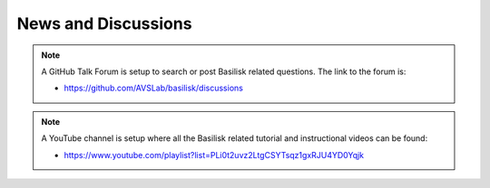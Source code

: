 News and Discussions
====================


.. note::

    A GitHub Talk Forum is setup to search or post Basilisk related questions.  The link to the forum is:

    - `<https://github.com/AVSLab/basilisk/discussions>`__

.. note::

    A YouTube channel is setup where all the Basilisk related tutorial and instructional videos can be found:

    - `<https://www.youtube.com/playlist?list=PLi0t2uvz2LtgCSYTsqz1gxRJU4YD0Yqjk>`__
